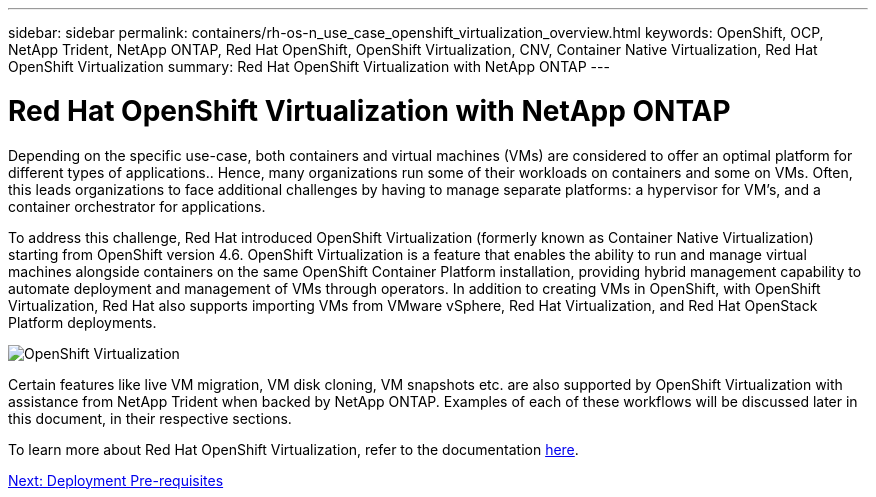 ---
sidebar: sidebar
permalink: containers/rh-os-n_use_case_openshift_virtualization_overview.html
keywords: OpenShift, OCP, NetApp Trident, NetApp ONTAP, Red Hat OpenShift, OpenShift Virtualization, CNV, Container Native Virtualization, Red Hat OpenShift Virtualization
summary: Red Hat OpenShift Virtualization with NetApp ONTAP
---

= Red Hat OpenShift Virtualization with NetApp ONTAP

:hardbreaks:
:nofooter:
:icons: font
:linkattrs:
:imagesdir: ./../media/

[.lead]

Depending on the specific use-case, both containers and virtual machines (VMs) are considered to offer an optimal platform for different types of applications.. Hence, many organizations run some of their workloads on containers and some on VMs. Often, this leads organizations to face additional challenges by having to manage separate platforms: a hypervisor for VM’s, and a container orchestrator for applications.

To address this challenge, Red Hat introduced OpenShift Virtualization (formerly known as Container Native Virtualization) starting from OpenShift version 4.6. OpenShift Virtualization is a feature that enables the ability to run and manage virtual machines alongside containers on the same OpenShift Container Platform installation, providing hybrid management capability to automate deployment and management of VMs through operators. In addition to creating VMs in OpenShift, with OpenShift Virtualization, Red Hat also supports importing VMs from VMware vSphere, Red Hat Virtualization, and Red Hat OpenStack Platform deployments.

image::redhat_openshift_image44.jpg[OpenShift Virtualization]

Certain features like live VM migration, VM disk cloning, VM snapshots etc. are also supported by OpenShift Virtualization with assistance from NetApp Trident when backed by NetApp ONTAP. Examples of each of these workflows will be discussed later in this document, in their respective sections.

To learn more about Red Hat OpenShift Virtualization, refer to the documentation https://www.openshift.com/learn/topics/virtualization/[here].

link:rh-os-n_use_case_openshift_virtualization_deployment_prerequisites.html[Next: Deployment Pre-requisites]
